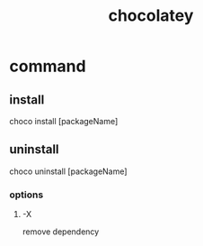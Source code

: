 #+TITLE: chocolatey
#+STARTUP: indent
* command
** install
choco install [packageName]
** uninstall
choco uninstall [packageName]
*** options
**** -X
remove dependency